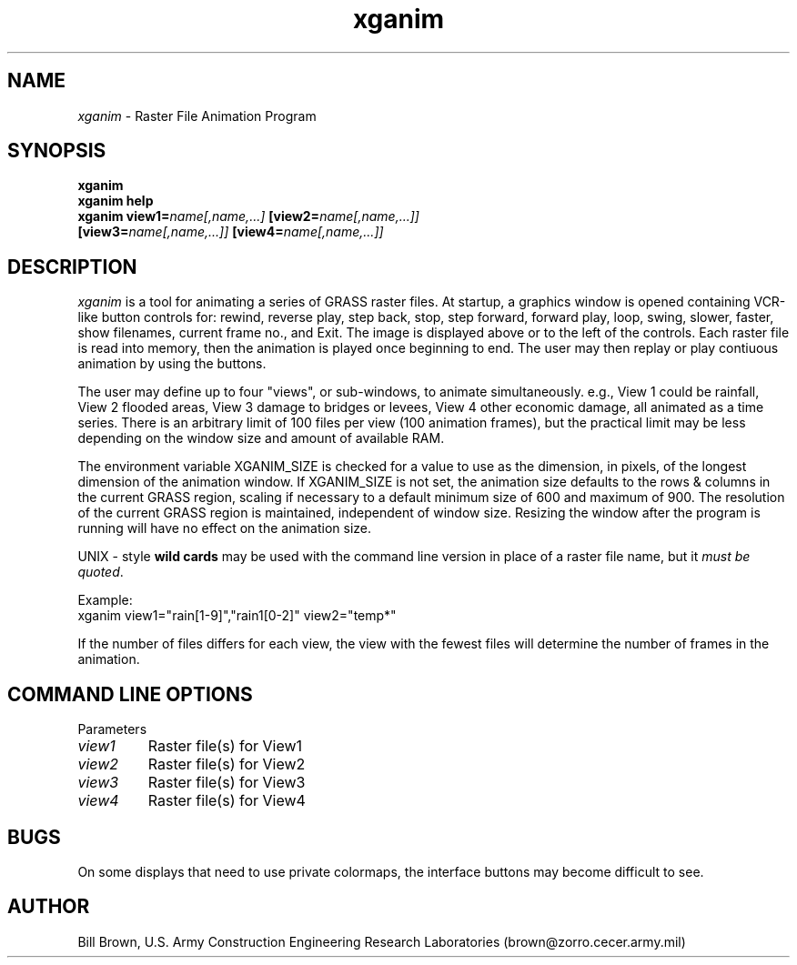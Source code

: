 .TH xganim
.SH NAME
\fIxganim\fR \- Raster File Animation Program
.br
.SH SYNOPSIS
\fBxganim\fR
.br
\fBxganim help\fR
.br
\fBxganim\fR \fBview1=\fIname[,name,...]\fR \fB[view2=\fIname[,name,...]]\fR
   \fB[view3=\fIname[,name,...]]\fR \fB[view4=\fIname[,name,...]]\fR
.SH DESCRIPTION
\fIxganim\fR is a tool for animating a series of GRASS raster files.  At 
startup, a graphics window is opened containing VCR-like button controls
for: rewind, reverse play, step back, stop, step forward, forward play,
loop, swing, slower, faster, show filenames, current frame no., and Exit.
The image is displayed above or to the left of the controls.  Each raster
file is read into memory, then the animation is played once beginning to end.
The user may then replay or play contiuous animation by using the buttons.
.LP
The user may define up to four "views", or sub-windows, to animate 
simultaneously.  e.g., View 1 could be rainfall, View 2 flooded areas,
View 3 damage to bridges or levees, View 4 other economic damage, all 
animated as a time series.  There is an arbitrary limit of 100 files per
view (100 animation frames), but the practical limit may be less depending
on the window size and amount of available RAM.  
.LP
The environment variable
XGANIM_SIZE is checked for a value to use as the dimension, in pixels, of
the longest dimension of the animation window.  If XGANIM_SIZE is not set,
the animation size defaults to the rows & columns in the current GRASS
region, scaling if necessary to a default minimum size of 600 and 
maximum of 900.  The resolution of the current GRASS region is maintained,
independent of window size.  Resizing the window after the program is
running will have no effect on the animation size.
.LP
UNIX - style \fBwild cards\fR may be used with
the command line version in place of a raster file name, but it \fImust 
be quoted\fR.
.LP
Example:
.br
xganim view1="rain[1-9]","rain1[0-2]" view2="temp*"
.LP
If the number of files differs for each view, the view with the fewest files
will determine the number of frames in the animation.
.LP
.SH "COMMAND LINE OPTIONS"
.LP
Parameters
.IP \fIview1\fR
Raster file(s) for View1
.IP \fIview2\fR
Raster file(s) for View2
.IP \fIview3\fR
Raster file(s) for View3
.IP \fIview4\fR
Raster file(s) for View4

.SH BUGS
On some displays that need to use private colormaps, the interface buttons
may become difficult to see.

.SH AUTHOR
Bill Brown, U.S. Army Construction Engineering Research Laboratories
(brown@zorro.cecer.army.mil)
